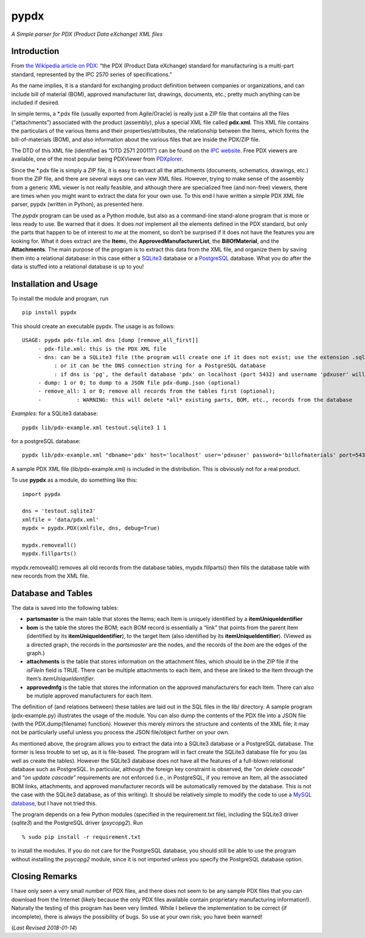 pypdx
=====

*A Simple parser for PDX (Product Data eXchange) XML files*

Introduction
------------

From `the Wikipedia article on PDX <https://en.wikipedia.org/wiki/PDX_(IPC-257X)>`__: “the PDX (Product
Data eXchange) standard for manufacturing is a multi-part standard,
represented by the IPC 2570 series of specifications.”

As the name implies, it is a standard for exchanging product definition
between companies or organizations, and can include bill of material
(BOM), approved manufacturer list, drawings, documents, etc.; pretty
much anything can be included if desired.

In simple terms, a \*.pdx file (usually exported from Agile/Oracle) is
really just a ZIP file that contains all the files (“attachments”)
associated with the product (assembly), plus a special XML file called
**pdx.xml**. This XML file contains the particulars of the various Items
and their properties/attributes, the relationship between the Items,
which forms the bill-of-materials (BOM), and also information about the
various files that are inside the PDX/ZIP file.

The DTD of this XML file (identified as “DTD 2571 200111”) can be found
on the `IPC website <http://www.ipc.org/4.0_Knowledge/4.1_Standards/IPC-25xx-files/2571.zip>`__.
Free PDX viewers are available, one of the most popular being PDXViewer
from `PDXplorer <http://www.pdxplorer.com/index.html>`__.

Since the \*.pdx file is simply a ZIP file, it is easy to extract all
the attachments (documents, schematics, drawings, etc.) from the ZIP
file, and there are several ways one can view XML files. However, trying
to make sense of the assembly from a generic XML viewer is not really
feasible, and although there are specialized free (and non-free)
viewers, there are times when you might want to extract the data for
your own use. To this end I have written a simple PDX XML file parser,
pypdx (written in Python), as presented here.

The *pypdx* program can be used as a Python module, but also as a
command-line stand-alone program that is more or less ready to use. Be
warned that it does. It does *not* implement all the elements defined in
the PDX standard, but only the parts that happen to be of interest to
*me* at the moment, so don’t be surprised if it does not have the
features you are looking for. What it does extract are the **Item**\ s,
the **ApprovedManufacturerList**, the **BillOfMaterial**, and the
**Attachments**. The main purpose of the program is to extract this data
from the XML file, and organize them by saving them into a relational
database: in this case either a `SQLite3 <https://www.sqlite.org/>`__
database or a `PostgreSQL  <https://www.postgresql.org/>`__ database.
What you do after the data is stuffed into a relational database is up
to you!

Installation and Usage
----------------------

To install the module and program, run

::

    pip install pypdx

This should create an executable pypdx. The usage is as follows:

::

   USAGE: pypdx pdx-file.xml dns [dump [remove_all_first]]
        - pdx-file.xml: this is the PDX XML file
        - dns: can be a SQLite3 file (the program will create one if it does not exist; use the extension .sqlite3
             : or it can be the DNS connection string for a PostgreSQL database
             : if dns is 'pg', the default database 'pdx' on localhost (port 5432) and username 'pdxuser' will be used
        - dump: 1 or 0; to dump to a JSON file pdx-dump.json (optional)
        - remove_all: 1 or 0; remove all records from the tables first (optional);
        -           : WARNING: this will delete *all* existing parts, BOM, etc., records from the database


*Examples*: for a SQLite3 database:

::

    pypdx lib/pdx-example.xml testout.sqlite3 1 1

for a postgreSQL database:

::

    pypdx lib/pdx-example.xml "dbname='pdx' host='localhost' user='pdxuser' password='billofmaterials' port=5432" 1 1

A sample PDX XML file (lib/pdx-example.xml) is included in the
distribution. This is obviously not for a real product.

To use **pypdx** as a module, do something like this:

::

   import pypdx

   dns = 'testout.sqlite3'
   xmlfile = 'data/pdx.xml'
   mypdx = pypdx.PDX(xmlfile, dns, debug=True)

   mypdx.removeall()
   mypdx.fillparts()


mypdx.removeall() removes all old records from the database tables,
mypdx.fillparts() then fills the database table with new records from
the XML file.

Database and Tables
-------------------

The data is saved into the following tables:

-  **partsmaster** is the main table that stores the Items; each Item is
   uniquely identified by a **itemUniqueIdentifier**
-  **bom** is the table the stores the BOM; each BOM record is
   essentially a “link” that points from the parent Item (identified by
   its **itemUniqueIdentifier**), to the target Item (also identified by
   its **itemUniqueIdentifier**). (Viewed as a directed graph, the
   records in the *partsmaster* are the nodes, and the records of the
   *bom* are the edges of the graph.)
-  **attachments** is the table that stores information on the
   attachment files, which should be in the ZIP file if the *isFileIn*
   field is TRUE. There can be multiple attachments to each Item, and
   these are linked to the Item through the Item’s
   *itemUniqueIdentifier*.
-  **approvedmfg** is the table that stores the information on the
   approved manufacturers for each Item. There can also be mutiple
   approved manufacturers for each Item.

The definition of (and relations between) these tables are laid out in
the SQL files in the lib/ directory. A sample program (pdx-example.py)
illustrates the usage of the module. You can also dump the contents of
the PDX file into a JSON file (with the PDX.dump(filename) function).
However this merely mirrors the structure and contents of the XML file;
it may not be particularly useful unless you process the JSON
file/object further on your own.

As mentioned above, the program allows you to extract the data into a
SQLite3 database or a PostgreSQL database. The former is less trouble to
set up, as it is file-based. The program will in fact create the SQLite3
database file for you (as well as create the tables). However the
SQLite3 database does not have all the features of a full-blown
relational database such as PostgreSQL. In particular, although the
foreign key constraint is observed, the “*on delete cascade*” and “*on
update cascade*” requirements are not enforced (i.e., in PostgreSQL, if
you remove an Item, all the associated BOM links, attachments, and
approved manufacturer records will be automatically removed by the
database. This is not the case with the SQLite3 database, as of this
writing). It should be relatively simple to modify the code to use a
`MySQL  database <https://www.mysql.com/>`__, but I have not tried this.

The program depends on a few Python modules (specified in the
requirement.txt file), including the SQLite3 driver (*sqlite3*) and the
PostgreSQL driver (*psycopg2*). Run

::

    % sudo pip install -r requirement.txt

to install the modules. If you do not care for the PostgreSQL database,
you should still be able to use the program without installing the
*psycopg2* module, since it is not imported unless you specify the
PostgreSQL database option.

Closing Remarks
---------------

I have only seen a very small number of PDX files, and there does not
seem to be any sample PDX files that you can download from the Internet
(likely because the only PDX files available contain proprietary
manufacturing information!). Naturally the testing of this program has
been very limited. While I believe the implementation to be correct (if
incomplete), there is always the possibility of bugs. So use at your own
risk; you have been warned!

(*Last Revised 2018-01-14*)
